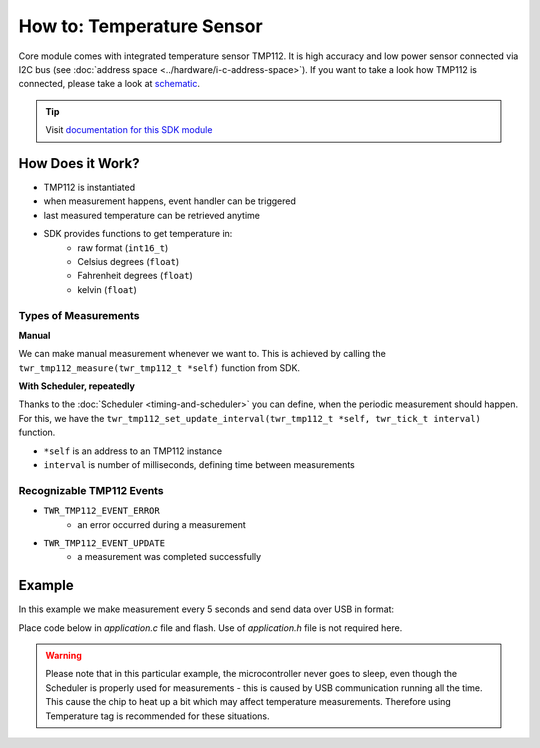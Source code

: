##########################
How to: Temperature Sensor
##########################

Core module comes with integrated temperature sensor TMP112. It is high accuracy and low power sensor connected via I2C bus (see :doc:`address space <../hardware/i-c-address-space>`).
If you want to take a look how TMP112 is connected, please take a look at `schematic <https://github.com/hardwario/bc-hardware/tree/master/out/bc-module-core>`_.

.. tip::

    Visit `documentation for this SDK module <https://sdk.hardwario.com/group__twr__tmp112.html>`_

*****************
How Does it Work?
*****************

- TMP112 is instantiated
- when measurement happens, event handler can be triggered
- last measured temperature can be retrieved anytime
- SDK provides functions to get temperature in:
    - raw format (``int16_t``)
    - Celsius degrees (``float``)
    - Fahrenheit degrees (``float``)
    - kelvin (``float``)

Types of Measurements
*********************

**Manual**

We can make manual measurement whenever we want to. This is achieved by calling the ``twr_tmp112_measure(twr_tmp112_t *self)`` function from SDK.

**With Scheduler, repeatedly**

Thanks to the :doc:`Scheduler <timing-and-scheduler>` you can define, when the periodic measurement should happen.
For this, we have the ``twr_tmp112_set_update_interval(twr_tmp112_t *self, twr_tick_t interval)`` function.

- ``*self`` is an address to an TMP112 instance
- ``interval`` is number of milliseconds, defining time between measurements

Recognizable TMP112 Events
**************************

- ``TWR_TMP112_EVENT_ERROR``
    - an error occurred during a measurement
- ``TWR_TMP112_EVENT_UPDATE``
    - a measurement was completed successfully

*******
Example
*******

In this example we make measurement every 5 seconds and send data over USB in format:

.. code-block:: console
    :linenos:

    12.3456 °C
    123

Place code below in *application.c* file and flash. Use of *application.h* file is not required here.

.. warning::

    Please note that in this particular example, the microcontroller never goes to sleep,
    even though the Scheduler is properly used for measurements - this is caused by USB communication running all the time.
    This cause the chip to heat up a bit which may affect temperature measurements. Therefore using Temperature tag is recommended for these situations.

.. code-block:: c
    :linenos:

    #include <twr.h>
    #include <twr_usb_cdc.h>

    twr_tmp112_t temp;

    void tmp112_event_handler(twr_tmp112_t *self, twr_tmp112_event_t event, void *event_param)
    {
        (void) self;
        (void) event_param;

        if (event == TWR_TMP112_EVENT_UPDATE)
        {
            float temperature = 0.0;
            int16_t rawTemperature = 0;
            twr_tmp112_get_temperature_celsius(&temp, &temperature);
            twr_tmp112_get_temperature_raw(&temp, &rawTemperature);
            char buffer[30];
            sprintf(buffer, "%.4f °C\r\n%d\r\n", temperature, rawTemperature);
            twr_usb_cdc_write(buffer, strlen(buffer));
        }
    }

    void application_init(void)
    {
        // initialize USB communication
        twr_usb_cdc_init();

        // initialize TMP112 sensor
        twr_tmp112_init(&temp, TWR_I2C_I2C0, 0x49);

        // set measurement handler (call "tmp112_event_handler()" after measurement)
        twr_tmp112_set_event_handler(&temp, tmp112_event_handler, NULL);

        // automatically measure the temperature every 5 seconds
        twr_tmp112_set_update_interval(&temp, 5000);
    }
